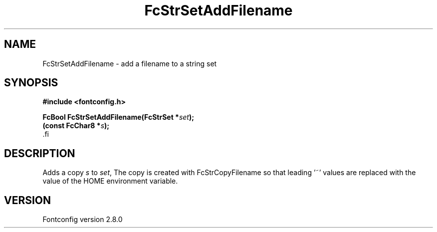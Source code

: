 .\\" auto-generated by docbook2man-spec $Revision: 1.2 $
.TH "FcStrSetAddFilename" "3" "18 November 2009" "" ""
.SH NAME
FcStrSetAddFilename \- add a filename to a string set
.SH SYNOPSIS
.nf
\fB#include <fontconfig.h>
.sp
FcBool FcStrSetAddFilename(FcStrSet *\fIset\fB);
(const FcChar8 *\fIs\fB);
\fR.fi
.SH "DESCRIPTION"
.PP
Adds a copy \fIs\fR to \fIset\fR, The copy
is created with FcStrCopyFilename so that leading '~' values are replaced
with the value of the HOME environment variable.
.SH "VERSION"
.PP
Fontconfig version 2.8.0
